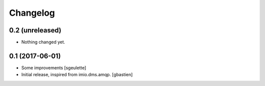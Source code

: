 Changelog
=========

0.2 (unreleased)
----------------

- Nothing changed yet.


0.1 (2017-06-01)
----------------
- Some improvements
  [sgeulette]
- Initial release, inspired from imio.dms.amqp.
  [gbastien]
